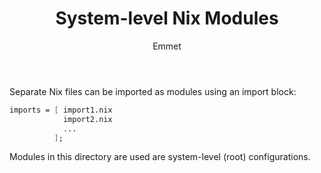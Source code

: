 #+title: System-level Nix Modules
#+author: Emmet

Separate Nix files can be imported as modules using an import block:
#+BEGIN_SRC nix
imports = [ import1.nix
            import2.nix
            ...
          ];
#+END_SRC

Modules in this directory are used are system-level (root) configurations.

# TODO add list of all options
